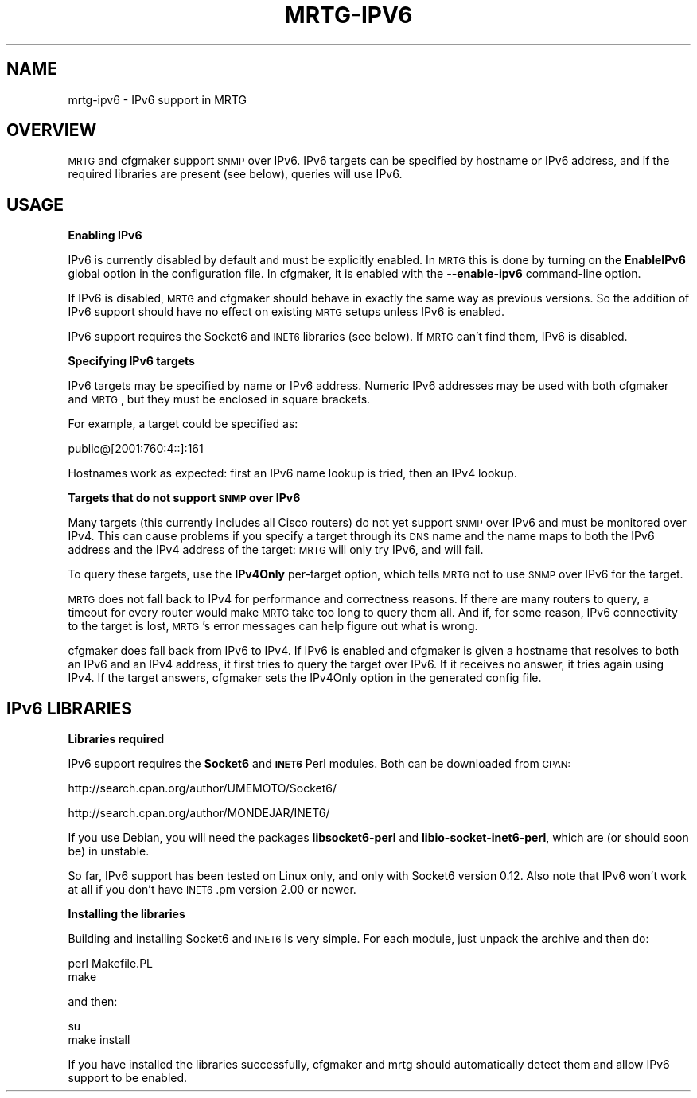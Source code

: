 .\" Automatically generated by Pod::Man v1.37, Pod::Parser v1.14
.\"
.\" Standard preamble:
.\" ========================================================================
.de Sh \" Subsection heading
.br
.if t .Sp
.ne 5
.PP
\fB\\$1\fR
.PP
..
.de Sp \" Vertical space (when we can't use .PP)
.if t .sp .5v
.if n .sp
..
.de Vb \" Begin verbatim text
.ft CW
.nf
.ne \\$1
..
.de Ve \" End verbatim text
.ft R
.fi
..
.\" Set up some character translations and predefined strings.  \*(-- will
.\" give an unbreakable dash, \*(PI will give pi, \*(L" will give a left
.\" double quote, and \*(R" will give a right double quote.  | will give a
.\" real vertical bar.  \*(C+ will give a nicer C++.  Capital omega is used to
.\" do unbreakable dashes and therefore won't be available.  \*(C` and \*(C'
.\" expand to `' in nroff, nothing in troff, for use with C<>.
.tr \(*W-|\(bv\*(Tr
.ds C+ C\v'-.1v'\h'-1p'\s-2+\h'-1p'+\s0\v'.1v'\h'-1p'
.ie n \{\
.    ds -- \(*W-
.    ds PI pi
.    if (\n(.H=4u)&(1m=24u) .ds -- \(*W\h'-12u'\(*W\h'-12u'-\" diablo 10 pitch
.    if (\n(.H=4u)&(1m=20u) .ds -- \(*W\h'-12u'\(*W\h'-8u'-\"  diablo 12 pitch
.    ds L" ""
.    ds R" ""
.    ds C` ""
.    ds C' ""
'br\}
.el\{\
.    ds -- \|\(em\|
.    ds PI \(*p
.    ds L" ``
.    ds R" ''
'br\}
.\"
.\" If the F register is turned on, we'll generate index entries on stderr for
.\" titles (.TH), headers (.SH), subsections (.Sh), items (.Ip), and index
.\" entries marked with X<> in POD.  Of course, you'll have to process the
.\" output yourself in some meaningful fashion.
.if \nF \{\
.    de IX
.    tm Index:\\$1\t\\n%\t"\\$2"
..
.    nr % 0
.    rr F
.\}
.\"
.\" For nroff, turn off justification.  Always turn off hyphenation; it makes
.\" way too many mistakes in technical documents.
.hy 0
.if n .na
.\"
.\" Accent mark definitions (@(#)ms.acc 1.5 88/02/08 SMI; from UCB 4.2).
.\" Fear.  Run.  Save yourself.  No user-serviceable parts.
.    \" fudge factors for nroff and troff
.if n \{\
.    ds #H 0
.    ds #V .8m
.    ds #F .3m
.    ds #[ \f1
.    ds #] \fP
.\}
.if t \{\
.    ds #H ((1u-(\\\\n(.fu%2u))*.13m)
.    ds #V .6m
.    ds #F 0
.    ds #[ \&
.    ds #] \&
.\}
.    \" simple accents for nroff and troff
.if n \{\
.    ds ' \&
.    ds ` \&
.    ds ^ \&
.    ds , \&
.    ds ~ ~
.    ds /
.\}
.if t \{\
.    ds ' \\k:\h'-(\\n(.wu*8/10-\*(#H)'\'\h"|\\n:u"
.    ds ` \\k:\h'-(\\n(.wu*8/10-\*(#H)'\`\h'|\\n:u'
.    ds ^ \\k:\h'-(\\n(.wu*10/11-\*(#H)'^\h'|\\n:u'
.    ds , \\k:\h'-(\\n(.wu*8/10)',\h'|\\n:u'
.    ds ~ \\k:\h'-(\\n(.wu-\*(#H-.1m)'~\h'|\\n:u'
.    ds / \\k:\h'-(\\n(.wu*8/10-\*(#H)'\z\(sl\h'|\\n:u'
.\}
.    \" troff and (daisy-wheel) nroff accents
.ds : \\k:\h'-(\\n(.wu*8/10-\*(#H+.1m+\*(#F)'\v'-\*(#V'\z.\h'.2m+\*(#F'.\h'|\\n:u'\v'\*(#V'
.ds 8 \h'\*(#H'\(*b\h'-\*(#H'
.ds o \\k:\h'-(\\n(.wu+\w'\(de'u-\*(#H)/2u'\v'-.3n'\*(#[\z\(de\v'.3n'\h'|\\n:u'\*(#]
.ds d- \h'\*(#H'\(pd\h'-\w'~'u'\v'-.25m'\f2\(hy\fP\v'.25m'\h'-\*(#H'
.ds D- D\\k:\h'-\w'D'u'\v'-.11m'\z\(hy\v'.11m'\h'|\\n:u'
.ds th \*(#[\v'.3m'\s+1I\s-1\v'-.3m'\h'-(\w'I'u*2/3)'\s-1o\s+1\*(#]
.ds Th \*(#[\s+2I\s-2\h'-\w'I'u*3/5'\v'-.3m'o\v'.3m'\*(#]
.ds ae a\h'-(\w'a'u*4/10)'e
.ds Ae A\h'-(\w'A'u*4/10)'E
.    \" corrections for vroff
.if v .ds ~ \\k:\h'-(\\n(.wu*9/10-\*(#H)'\s-2\u~\d\s+2\h'|\\n:u'
.if v .ds ^ \\k:\h'-(\\n(.wu*10/11-\*(#H)'\v'-.4m'^\v'.4m'\h'|\\n:u'
.    \" for low resolution devices (crt and lpr)
.if \n(.H>23 .if \n(.V>19 \
\{\
.    ds : e
.    ds 8 ss
.    ds o a
.    ds d- d\h'-1'\(ga
.    ds D- D\h'-1'\(hy
.    ds th \o'bp'
.    ds Th \o'LP'
.    ds ae ae
.    ds Ae AE
.\}
.rm #[ #] #H #V #F C
.\" ========================================================================
.\"
.IX Title "MRTG-IPV6 1"
.TH MRTG-IPV6 1 "2005-06-19" "2.12.2" "mrtg"
.SH "NAME"
mrtg\-ipv6 \- IPv6 support in MRTG
.SH "OVERVIEW"
.IX Header "OVERVIEW"
\&\s-1MRTG\s0 and cfgmaker support \s-1SNMP\s0 over IPv6. IPv6 targets can be specified by
hostname or IPv6 address, and if the required libraries are present (see
below), queries will use IPv6.
.SH "USAGE"
.IX Header "USAGE"
.Sh "Enabling IPv6"
.IX Subsection "Enabling IPv6"
IPv6 is currently disabled by default and must be explicitly enabled. In
\&\s-1MRTG\s0 this is done by turning on the \fBEnableIPv6\fR global option in the
configuration file. In cfgmaker, it is enabled with the \fB\-\-enable\-ipv6\fR
command-line option.
.PP
If IPv6 is disabled, \s-1MRTG\s0 and cfgmaker should behave in exactly the same way
as previous versions. So the addition of IPv6 support should have no effect
on existing \s-1MRTG\s0 setups unless IPv6 is enabled.
.PP
IPv6 support requires the Socket6 and \s-1INET6\s0 libraries (see below). If \s-1MRTG\s0
can't find them, IPv6 is disabled.
.Sh "Specifying IPv6 targets"
.IX Subsection "Specifying IPv6 targets"
IPv6 targets may be specified by name or IPv6 address. Numeric IPv6 addresses
may be used with both cfgmaker and \s-1MRTG\s0, but they must be enclosed in square
brackets.
.PP
For example, a target could be specified as:
.PP
.Vb 1
\& public@[2001:760:4::]:161
.Ve
.PP
Hostnames work as expected: first an IPv6 name lookup is tried, then an IPv4
lookup.
.Sh "Targets that do not support \s-1SNMP\s0 over IPv6"
.IX Subsection "Targets that do not support SNMP over IPv6"
Many targets (this currently includes all Cisco routers) do not yet support
\&\s-1SNMP\s0 over IPv6 and must be monitored over IPv4. This can cause problems if
you specify a target through its \s-1DNS\s0 name and the name maps to both the IPv6
address and the IPv4 address of the target: \s-1MRTG\s0 will only try IPv6, and will
fail.
.PP
To query these targets, use the \fBIPv4Only\fR per-target option, which tells
\&\s-1MRTG\s0 not to use \s-1SNMP\s0 over IPv6 for the target.
.PP
\&\s-1MRTG\s0 does not fall back to IPv4 for performance and correctness reasons. If
there are many routers to query, a timeout for every router would make \s-1MRTG\s0
take too long to query them all. And if, for some reason, IPv6 connectivity to
the target is lost, \s-1MRTG\s0's error messages can help figure out what is wrong.
.PP
cfgmaker does fall back from IPv6 to IPv4. If IPv6 is enabled and cfgmaker is
given a hostname that resolves to both an IPv6 and an IPv4 address, it first
tries to query the target over IPv6. If it receives no answer, it tries again
using IPv4. If the target answers, cfgmaker sets the IPv4Only option in the
generated config file.
.SH "IPv6 LIBRARIES"
.IX Header "IPv6 LIBRARIES"
.Sh "Libraries required"
.IX Subsection "Libraries required"
IPv6 support requires the \fBSocket6\fR and \fB\s-1INET6\s0\fR Perl modules. Both can be
downloaded from \s-1CPAN:\s0
.PP
http://search.cpan.org/author/UMEMOTO/Socket6/
.PP
http://search.cpan.org/author/MONDEJAR/INET6/
.PP
If you use Debian, you will need the packages \fBlibsocket6\-perl\fR and
\&\fBlibio\-socket\-inet6\-perl\fR, which are (or should soon be) in unstable.
.PP
So far, IPv6 support has been tested on Linux only, and only with Socket6
version 0.12. Also note that IPv6 won't work at all if you don't have
\&\s-1INET6\s0.pm version 2.00 or newer.
.Sh "Installing the libraries"
.IX Subsection "Installing the libraries"
Building and installing Socket6 and \s-1INET6\s0 is very simple. For each module,
just unpack the archive and then do:
.PP
.Vb 2
\& perl Makefile.PL
\& make
.Ve
.PP
and then:
.PP
.Vb 2
\& su
\& make install
.Ve
.PP
If you have installed the libraries successfully, cfgmaker and mrtg should
automatically detect them and allow IPv6 support to be enabled.
